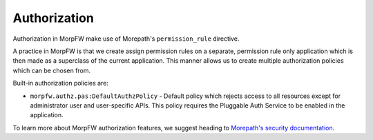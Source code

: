 ===============
Authorization
===============

Authorization in MorpFW make use of Morepath's ``permission_rule`` directive.

A practice in MorpFW is that we create assign permission rules on a separate,
permission rule only application which is then made as a superclass of the
current application. This manner allows us to create multiple authorization
policies which can be chosen from.

Built-in authorization policies are:

* ``morpfw.authz.pas:DefaultAuthzPolicy`` - Default policy which rejects access
  to all resources except for administrator user and user-specific APIs. This
  policy requires the Pluggable Auth Service to be enabled in the application.

To learn more about MorpFW authorization features, we suggest heading to
`Morepath's security documentation
<https://morepath.readthedocs.io/en/latest/security.html>`_.
